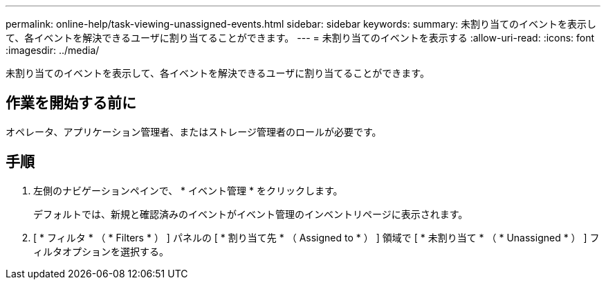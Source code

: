 ---
permalink: online-help/task-viewing-unassigned-events.html 
sidebar: sidebar 
keywords:  
summary: 未割り当てのイベントを表示して、各イベントを解決できるユーザに割り当てることができます。 
---
= 未割り当てのイベントを表示する
:allow-uri-read: 
:icons: font
:imagesdir: ../media/


[role="lead"]
未割り当てのイベントを表示して、各イベントを解決できるユーザに割り当てることができます。



== 作業を開始する前に

オペレータ、アプリケーション管理者、またはストレージ管理者のロールが必要です。



== 手順

. 左側のナビゲーションペインで、 * イベント管理 * をクリックします。
+
デフォルトでは、新規と確認済みのイベントがイベント管理のインベントリページに表示されます。

. [ * フィルタ * （ * Filters * ） ] パネルの [ * 割り当て先 * （ Assigned to * ） ] 領域で [ * 未割り当て * （ * Unassigned * ） ] フィルタオプションを選択する。

